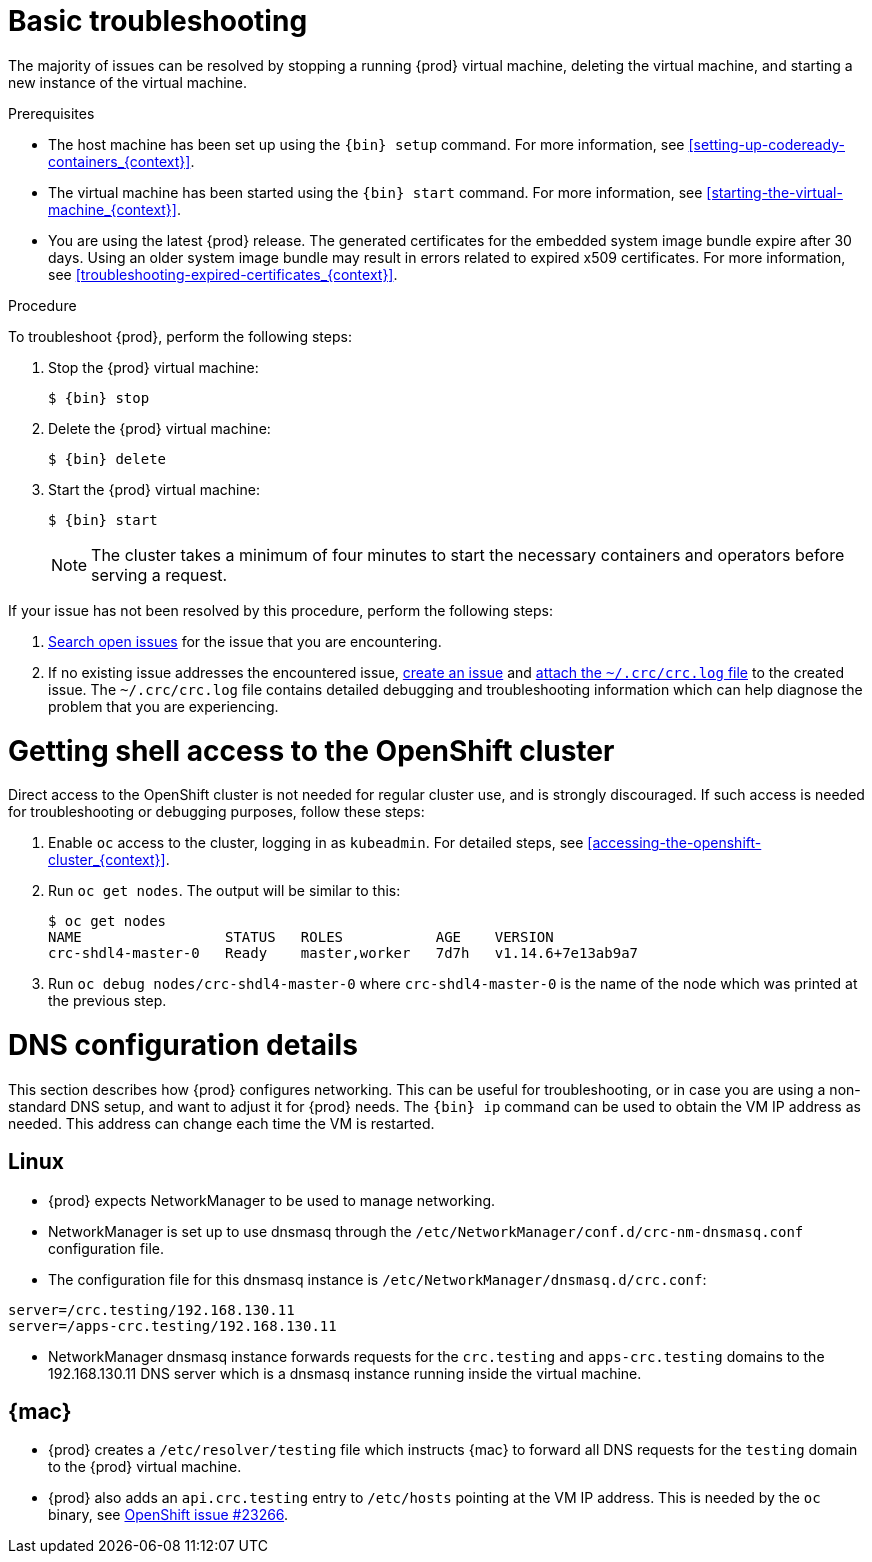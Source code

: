 [id="basic-troubleshooting_{context}"]
= Basic troubleshooting

The majority of issues can be resolved by stopping a running {prod} virtual machine, deleting the virtual machine, and starting a new instance of the virtual machine.

.Prerequisites

* The host machine has been set up using the [command]`{bin} setup` command.
For more information, see <<setting-up-codeready-containers_{context}>>.
* The virtual machine has been started using the [command]`{bin} start` command.
For more information, see <<starting-the-virtual-machine_{context}>>.
* You are using the latest {prod} release.
The generated certificates for the embedded system image bundle expire after 30 days.
Using an older system image bundle may result in errors related to expired x509 certificates.
For more information, see <<troubleshooting-expired-certificates_{context}>>.

.Procedure

To troubleshoot {prod}, perform the following steps:

. Stop the {prod} virtual machine:
+
[subs="+quotes,attributes"]
----
$ {bin} stop
----

. Delete the {prod} virtual machine:
+
[subs="+quotes,attributes"]
----
$ {bin} delete
----

. Start the {prod} virtual machine:
+
[subs="+quotes,attributes"]
----
$ {bin} start
----
+
[NOTE]
====
The cluster takes a minimum of four minutes to start the necessary containers and operators before serving a request.
====

If your issue has not been resolved by this procedure, perform the following steps:

. link:https://github.com/code-ready/crc/issues[Search open issues] for the issue that you are encountering.
. If no existing issue addresses the encountered issue, link:https://github.com/code-ready/crc/issues/new[create an issue] and link:https://help.github.com/en/articles/file-attachments-on-issues-and-pull-requests[attach the [filename]`~/.crc/crc.log` file] to the created issue.
The [filename]`~/.crc/crc.log` file contains detailed debugging and troubleshooting information which can help diagnose the problem that you are experiencing.

= Getting shell access to the OpenShift cluster

Direct access to the OpenShift cluster is not needed for regular cluster use, and is strongly discouraged.
If such access is needed for troubleshooting or debugging purposes, follow these steps:

  . Enable `oc` access to the cluster, logging in as `kubeadmin`. For detailed steps, see <<accessing-the-openshift-cluster_{context}>>.

  . Run [command]`oc get nodes`. The output will be similar to this:
+
[subs="+quotes,attributes",options="nowrap"]
----
$ oc get nodes
NAME                 STATUS   ROLES           AGE    VERSION
crc-shdl4-master-0   Ready    master,worker   7d7h   v1.14.6+7e13ab9a7
----

  . Run [command]`oc debug nodes/crc-shdl4-master-0` where `crc-shdl4-master-0` is the name of the node which was printed at the previous step.

= DNS configuration details

This section describes how {prod} configures networking.
This can be useful for troubleshooting, or in case you are using a non-standard DNS setup, and want to adjust it for {prod} needs.
The [command]`{bin} ip` command can be used to obtain the VM IP address as needed.
This address can change each time the VM is restarted.


== Linux

* {prod} expects NetworkManager to be used to manage networking.
* NetworkManager is set up to use dnsmasq through the [filename]`/etc/NetworkManager/conf.d/crc-nm-dnsmasq.conf` configuration file.
* The configuration file for this dnsmasq instance is [filename]`/etc/NetworkManager/dnsmasq.d/crc.conf`:
```
server=/crc.testing/192.168.130.11
server=/apps-crc.testing/192.168.130.11
```
** NetworkManager dnsmasq instance forwards requests for the `crc.testing` and `apps-crc.testing` domains to the 192.168.130.11 DNS server which is a dnsmasq instance running inside the virtual machine.


== {mac}

* {prod} creates a [filename]`/etc/resolver/testing` file which instructs {mac} to forward all DNS requests  for the `testing` domain to the {prod} virtual machine.
* {prod} also adds an `api.crc.testing` entry to [filename]`/etc/hosts` pointing at the VM IP address. This is needed by the `oc` binary, see https://github.com/openshift/origin/issues/23266[OpenShift issue #23266].

////
== {msw}

TODO
////
